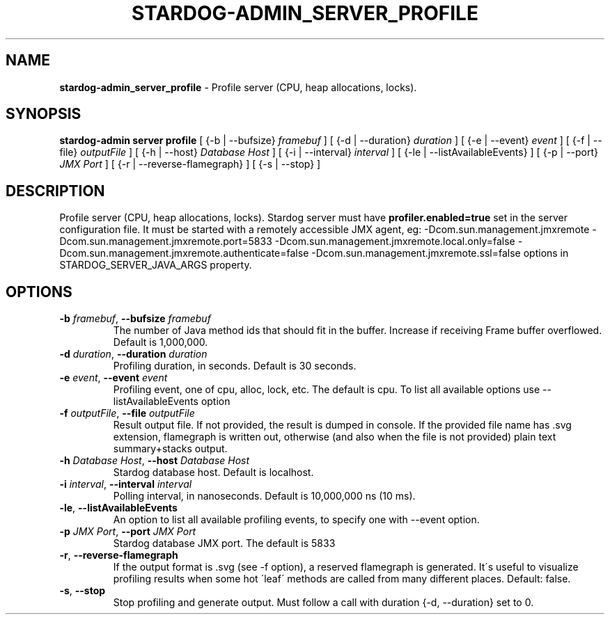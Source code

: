 .\" generated with Ronn/v0.7.3
.\" http://github.com/rtomayko/ronn/tree/0.7.3
.
.TH "STARDOG\-ADMIN_SERVER_PROFILE" "8" "June 2021" "Stardog Union" "stardog-admin"
.
.SH "NAME"
\fBstardog\-admin_server_profile\fR \- Profile server (CPU, heap allocations, locks)\.
.
.SH "SYNOPSIS"
\fBstardog\-admin\fR \fBserver\fR \fBprofile\fR [ {\-b | \-\-bufsize} \fIframebuf\fR ] [ {\-d | \-\-duration} \fIduration\fR ] [ {\-e | \-\-event} \fIevent\fR ] [ {\-f | \-\-file} \fIoutputFile\fR ] [ {\-h | \-\-host} \fIDatabase Host\fR ] [ {\-i | \-\-interval} \fIinterval\fR ] [ {\-le | \-\-listAvailableEvents} ] [ {\-p | \-\-port} \fIJMX Port\fR ] [ {\-r | \-\-reverse\-flamegraph} ] [ {\-s | \-\-stop} ]
.
.SH "DESCRIPTION"
Profile server (CPU, heap allocations, locks)\. Stardog server must have \fBprofiler\.enabled=true\fR set in the server configuration file\. It must be started with a remotely accessible JMX agent, eg: \-Dcom\.sun\.management\.jmxremote \-Dcom\.sun\.management\.jmxremote\.port=5833 \-Dcom\.sun\.management\.jmxremote\.local\.only=false \-Dcom\.sun\.management\.jmxremote\.authenticate=false \-Dcom\.sun\.management\.jmxremote\.ssl=false options in STARDOG_SERVER_JAVA_ARGS property\.
.
.SH "OPTIONS"
.
.TP
\fB\-b\fR \fIframebuf\fR, \fB\-\-bufsize\fR \fIframebuf\fR
The number of Java method ids that should fit in the buffer\. Increase if receiving Frame buffer overflowed\. Default is 1,000,000\.
.
.TP
\fB\-d\fR \fIduration\fR, \fB\-\-duration\fR \fIduration\fR
Profiling duration, in seconds\. Default is 30 seconds\.
.
.TP
\fB\-e\fR \fIevent\fR, \fB\-\-event\fR \fIevent\fR
Profiling event, one of cpu, alloc, lock, etc\. The default is cpu\. To list all available options use \-\-listAvailableEvents option
.
.TP
\fB\-f\fR \fIoutputFile\fR, \fB\-\-file\fR \fIoutputFile\fR
Result output file\. If not provided, the result is dumped in console\. If the provided file name has \.svg extension, flamegraph is written out, otherwise (and also when the file is not provided) plain text summary+stacks output\.
.
.TP
\fB\-h\fR \fIDatabase Host\fR, \fB\-\-host\fR \fIDatabase Host\fR
Stardog database host\. Default is localhost\.
.
.TP
\fB\-i\fR \fIinterval\fR, \fB\-\-interval\fR \fIinterval\fR
Polling interval, in nanoseconds\. Default is 10,000,000 ns (10 ms)\.
.
.TP
\fB\-le\fR, \fB\-\-listAvailableEvents\fR
An option to list all available profiling events, to specify one with \-\-event option\.
.
.TP
\fB\-p\fR \fIJMX Port\fR, \fB\-\-port\fR \fIJMX Port\fR
Stardog database JMX port\. The default is 5833
.
.TP
\fB\-r\fR, \fB\-\-reverse\-flamegraph\fR
If the output format is \.svg (see \-f option), a reserved flamegraph is generated\. It\'s useful to visualize profiling results when some hot \'leaf\' methods are called from many different places\. Default: false\.
.
.TP
\fB\-s\fR, \fB\-\-stop\fR
Stop profiling and generate output\. Must follow a call with duration {\-d, \-\-duration} set to 0\.

